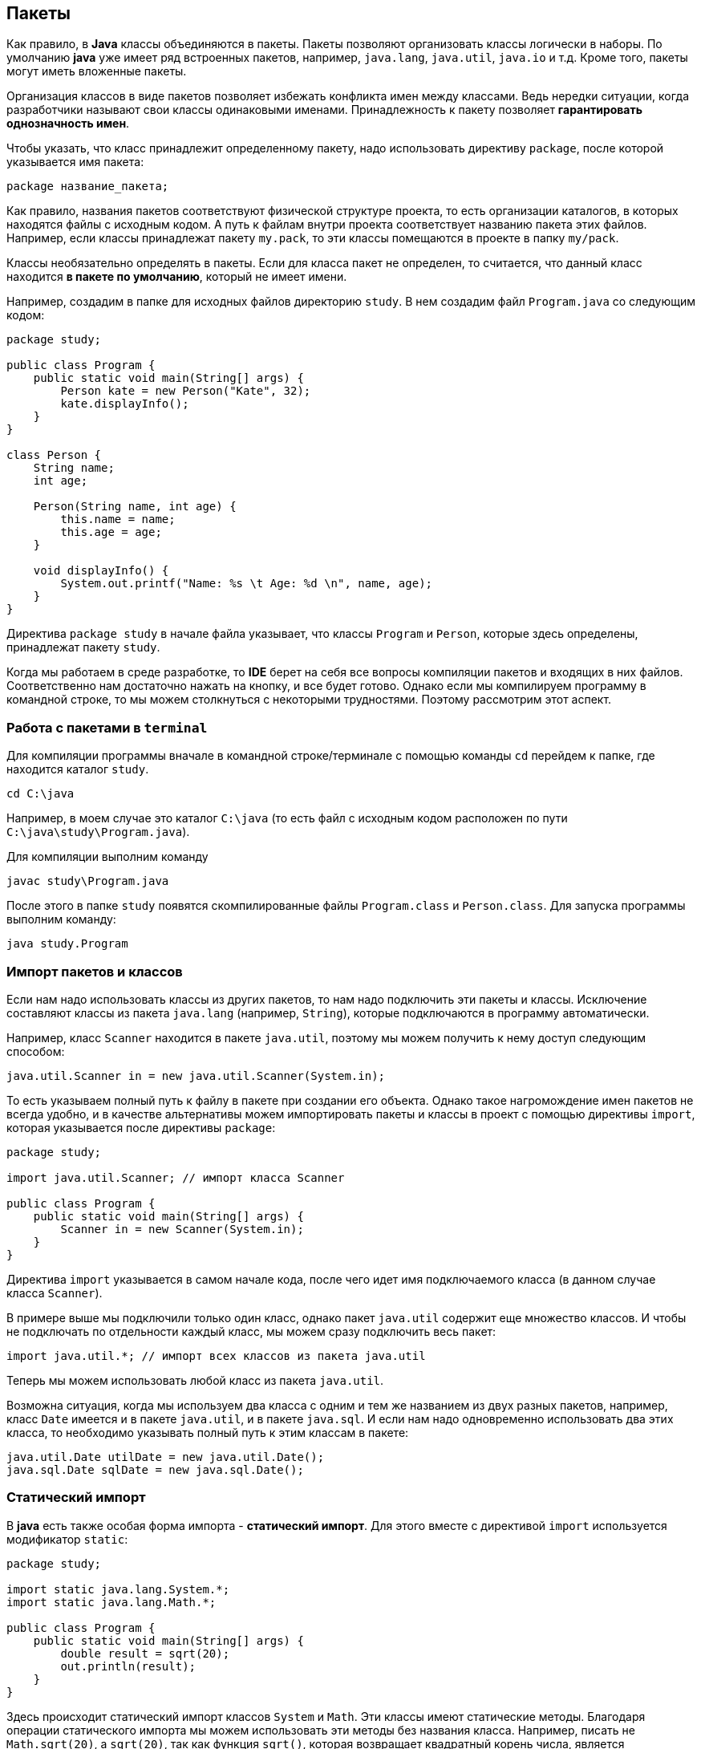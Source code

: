 == Пакеты

Как правило, в *Java* классы объединяются в пакеты. Пакеты позволяют организовать классы логически в наборы. По умолчанию *java* уже имеет ряд встроенных пакетов, например, `java.lang`, `java.util`, `java.io` и т.д. Кроме того, пакеты могут иметь вложенные пакеты.

Организация классов в виде пакетов позволяет избежать конфликта имен между классами. Ведь нередки ситуации, когда разработчики называют свои классы одинаковыми именами. Принадлежность к пакету позволяет *гарантировать однозначность имен*.

Чтобы указать, что класс принадлежит определенному пакету, надо использовать директиву `package`, после которой указывается имя пакета:

[source, java]
----
package название_пакета;
----

Как правило, названия пакетов соответствуют физической структуре проекта, то есть организации каталогов, в которых находятся файлы с исходным кодом. А путь к файлам внутри проекта соответствует названию пакета этих файлов. Например, если классы принадлежат пакету `my.pack`, то эти классы помещаются в проекте в папку `my/pack`.

Классы необязательно определять в пакеты. Если для класса пакет не определен, то считается, что данный класс находится *в пакете по умолчанию*, который не имеет имени.

Например, создадим в папке для исходных файлов директорию `study`. В нем создадим файл `Program.java` со следующим кодом:

[source, java]
----
package study;

public class Program {
    public static void main(String[] args) {
        Person kate = new Person("Kate", 32);
        kate.displayInfo();
    }
}

class Person {
    String name;
    int age;

    Person(String name, int age) {
        this.name = name;
        this.age = age;
    }

    void displayInfo() {
        System.out.printf("Name: %s \t Age: %d \n", name, age);
    }
}
----

Директива `package study` в начале файла указывает, что классы `Program` и `Person`, которые здесь определены, принадлежат пакету `study`.

Когда мы работаем в среде разработке, то *IDE* берет на себя все вопросы компиляции пакетов и входящих в них файлов. Соответственно нам достаточно нажать на кнопку, и все будет готово. Однако если мы компилируем программу в командной строке, то мы можем столкнуться с некоторыми трудностями. Поэтому рассмотрим этот аспект.

=== Работа с пакетами в `terminal`

Для компиляции программы вначале в командной строке/терминале с помощью команды `cd` перейдем к папке, где находится каталог `study`.

[source, sh]
----
cd C:\java
----

Например, в моем случае это каталог `C:\java` (то есть файл с исходным кодом расположен по пути `C:\java\study\Program.java`).

Для компиляции выполним команду

[source, sh]
----
javac study\Program.java
----

После этого в папке `study` появятся скомпилированные файлы `Program.class` и `Person.class`. Для запуска программы выполним команду:

[source, sh]
----
java study.Program
----

=== Импорт пакетов и классов

Если нам надо использовать классы из других пакетов, то нам надо подключить эти пакеты и классы. Исключение составляют классы из пакета `java.lang` (например, `String`), которые подключаются в программу автоматически.

Например, класс `Scanner` находится в пакете `java.util`, поэтому мы можем получить к нему доступ следующим способом:

[source, java]
----
java.util.Scanner in = new java.util.Scanner(System.in);
----

То есть указываем полный путь к файлу в пакете при создании его объекта. Однако такое нагромождение имен пакетов не всегда удобно, и в качестве альтернативы  можем импортировать пакеты и классы в проект с помощью директивы `import`, которая указывается после директивы `package`:

[source, java]
----
package study;

import java.util.Scanner; // импорт класса Scanner

public class Program {
    public static void main(String[] args) {
        Scanner in = new Scanner(System.in);
    }
}
----

Директива `import` указывается в самом начале кода, после чего идет имя подключаемого класса (в данном случае класса `Scanner`).

В примере выше мы подключили только один класс, однако пакет `java.util` содержит еще множество классов. И чтобы не подключать по отдельности каждый класс, мы можем сразу подключить весь пакет:

[source, java]
----
import java.util.*; // импорт всех классов из пакета java.util
----

Теперь мы можем использовать любой класс из пакета `java.util`.

Возможна ситуация, когда мы используем два класса с одним и тем же названием из двух разных пакетов, например, класс `Date` имеется и в пакете `java.util`, и в пакете `java.sql`. И если нам надо одновременно использовать два этих класса, то необходимо указывать полный путь к этим классам в пакете:

[source, java]
----
java.util.Date utilDate = new java.util.Date();
java.sql.Date sqlDate = new java.sql.Date();
----

=== Статический импорт

В *java* есть также особая форма импорта - *статический импорт*. Для этого вместе с директивой `import` используется модификатор `static`:

[source, java]
----
package study;

import static java.lang.System.*;
import static java.lang.Math.*;

public class Program {
    public static void main(String[] args) {
        double result = sqrt(20);
        out.println(result);
    }
}
----

Здесь происходит статический импорт классов `System` и `Math`. Эти классы имеют статические методы. Благодаря операции статического импорта мы можем использовать эти методы без названия класса. Например, писать не `Math.sqrt(20)`, а `sqrt(20)`, так как функция `sqrt()`, которая возвращает квадратный корень числа, является статической.

То же самое в отношении класса `System`: в нем определен статический объект `out`, поэтому мы можем его использовать без указания класса.
